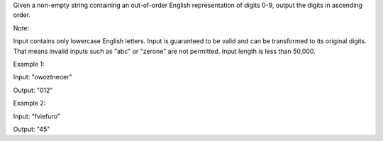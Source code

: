 Given a non-empty string containing an out-of-order English
representation of digits 0-9, output the digits in ascending order.

Note:

Input contains only lowercase English letters. Input is guaranteed to be
valid and can be transformed to its original digits. That means invalid
inputs such as "abc" or "zerone" are not permitted. Input length is less
than 50,000.

Example 1:

Input: "owoztneoer"

Output: "012"

Example 2:

Input: "fviefuro"

Output: "45"
